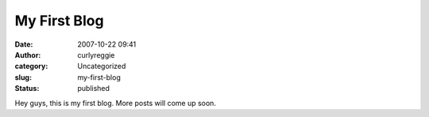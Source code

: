 My First Blog
#############
:date: 2007-10-22 09:41
:author: curlyreggie
:category: Uncategorized
:slug: my-first-blog
:status: published

Hey guys, this is my first blog. More posts will come up soon.
